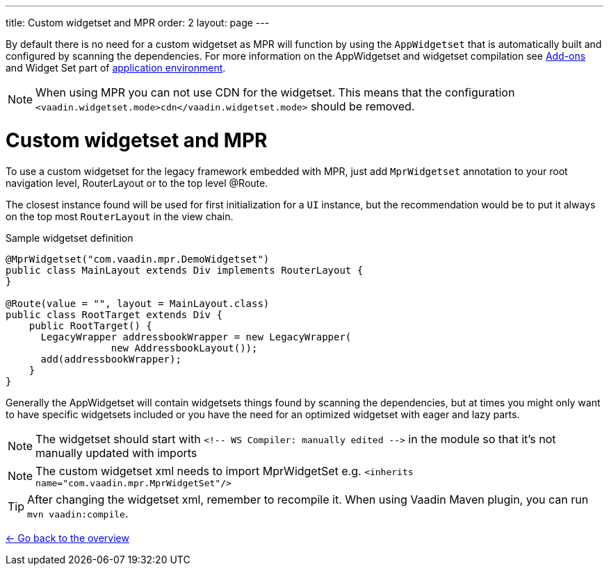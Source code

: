 ---
title: Custom widgetset and MPR
order: 2
layout: page
---

By default there is no need for a custom widgetset as MPR will function by using
the `AppWidgetset` that is automatically built and configured by scanning the dependencies.
For more information on the AppWidgetset and widgetset compilation see
https://vaadin.com/docs/v7/framework/addons/addons-overview.html#installing[Add-ons] and
Widget Set part of https://vaadin.com/docs/v7/framework/application/application-environment.html[application environment].

[NOTE]
When using MPR you can not use CDN for the widgetset. This means that the configuration
`<vaadin.widgetset.mode>cdn</vaadin.widgetset.mode>` should be removed.

= Custom widgetset and MPR

To use a custom widgetset for the legacy framework embedded with MPR,
just add `MprWidgetset` annotation to your root navigation level,
RouterLayout or to the top level @Route.

The closest instance found
will be used for first initialization for a `UI` instance, but the recommendation
would be to put it always on the top most `RouterLayout` in the view chain.

.Sample widgetset definition
[source, java]
----
@MprWidgetset("com.vaadin.mpr.DemoWidgetset")
public class MainLayout extends Div implements RouterLayout {
}

@Route(value = "", layout = MainLayout.class)
public class RootTarget extends Div {
    public RootTarget() {
      LegacyWrapper addressbookWrapper = new LegacyWrapper(
                  new AddressbookLayout());
      add(addressbookWrapper);
    }
}
----

Generally the AppWidgetset will contain widgetsets things found by scanning the
dependencies, but at times you might only want to have specific widgetsets included
or you have the need for an optimized widgetset with eager and lazy parts.

[NOTE]
The widgetset should start with `<!-- WS Compiler: manually edited -\->` in the
module so that it's not manually updated with imports

[NOTE]
The custom widgetset xml needs to import MprWidgetSet e.g.
`<inherits name="com.vaadin.mpr.MprWidgetSet"/>`

[TIP]
After changing the widgetset xml, remember to recompile it. When using Vaadin Maven plugin, you can run `mvn vaadin:compile`.

<<../overview#,<- Go back to the overview>>
